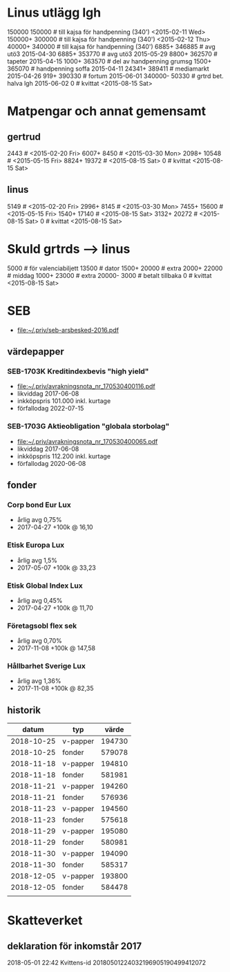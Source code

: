 * Linus utlägg lgh
150000 150000   # till kajsa för handpenning (340') <2015-02-11 Wed>
150000+ 300000  # till kajsa för handpenning (340') <2015-02-12 Thu>
40000+ 340000   # till kajsa för handpenning (340')
6885+ 346885	# avg utö3 2015-04-30
6885+ 353770	# avg utö3 2015-05-29
8800+ 362570	# tapeter 2015-04-15
1000+ 363570	# del av handpenning grumsg
1500+ 365070	# handpenning soffa 2015-04-11
24341+ 389411	# mediamarkt 2015-04-26
919+ 390330	# fortum 2015-06-01
340000- 50330	# grtrd bet. halva lgh 2015-06-02
0		# kvittat <2015-08-15 Sat>
* Matpengar och annat gemensamt
** gertrud
2443		# <2015-02-20 Fri>
6007+ 8450	# <2015-03-30 Mon>
2098+ 10548	# <2015-05-15 Fri>
8824+ 19372	# <2015-08-15 Sat>
0		# kvittat <2015-08-15 Sat>
** linus
5149		# <2015-02-20 Fri>
2996+ 8145	# <2015-03-30 Mon>
7455+ 15600	# <2015-05-15 Fri>
1540+ 17140	# <2015-08-15 Sat>
3132+ 20272	# <2015-08-15 Sat>
0		# kvittat <2015-08-15 Sat>
* Skuld grtrds --> linus
5000		# för valenciabiljett
13500		# dator
1500+ 20000	# extra
2000+ 22000	# middag
1000+ 23000	# extra
20000- 3000	# betalt tillbaka
0		# kvittat <2015-08-15 Sat>

* SEB
- [[file:seb-arsbesked-2016.pdf][file:~/.priv/seb-arsbesked-2016.pdf]]
** värdepapper
*** SEB-1703K Kreditindexbevis "high yield"
- [[FILE:avrakningsnota_nr_170530400116.pdf][file:~/.priv/avrakningsnota_nr_170530400116.pdf]]
- likviddag 2017-06-08
- inkköpspris 101.000 inkl. kurtage
- förfallodag 2022-07-15
*** SEB-1703G Aktieobligation "globala storbolag"
- [[file:avrakningsnota_nr_170530400065.pdf][file:~/.priv/avrakningsnota_nr_170530400065.pdf]]
- likviddag 2017-06-08
- inkköpspris 112.200 inkl. kurtage
- förfallodag 2020-06-08
** fonder
*** Corp bond Eur Lux
- årlig avg 0,75%
- 2017-04-27 +100k @ 16,10
*** Etisk Europa Lux
- årlig avg 1,5%
- 2017-05-07 +100k @ 33,23
*** Etisk Global Index Lux
- årlig avg 0,45%
- 2017-04-27 +100k @ 11,70
*** Företagsobl flex sek
- årlig avg 0,70%
- 2017-11-08 +100k @ 147,58
*** Hållbarhet Sverige Lux
- årlig avg 1,36%
- 2017-11-08 +100k @ 82,35
** historik
|      datum | typ      |  värde |
|------------+----------+--------|
| 2018-10-25 | v-papper | 194730 |
| 2018-10-25 | fonder   | 579078 |
| 2018-11-18 | v-papper | 194810 |
| 2018-11-18 | fonder   | 581981 |
| 2018-11-21 | v-papper | 194260 |
| 2018-11-21 | fonder   | 576936 |
| 2018-11-23 | v-papper | 194560 |
| 2018-11-23 | fonder   | 575618 |
| 2018-11-29 | v-papper | 195080 |
| 2018-11-29 | fonder   | 580981 |
| 2018-11-30 | v-papper | 194090 |
| 2018-11-30 | fonder   | 585317 |
| 2018-12-05 | v-papper | 193800 |
| 2018-12-05 | fonder   | 584478 |
|            |          |        |
* Skatteverket
** deklaration för inkomstår 2017
2018-05-01 22:42 Kvittens-id 20180501224032196905190499412072
